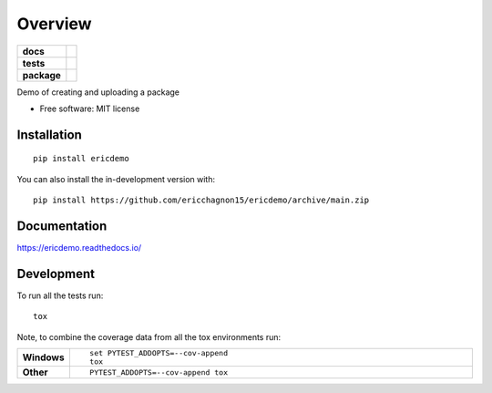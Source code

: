 ========
Overview
========

.. start-badges

.. list-table::
    :stub-columns: 1

    * - docs
      - |docs|
    * - tests
      - | |github-actions| |requires|
        | |codecov|
    * - package
      - | |version| |wheel| |supported-versions| |supported-implementations|
        | |commits-since|
.. |docs| image:: https://readthedocs.org/projects/ericdemo/badge/?style=flat
    :target: https://ericdemo.readthedocs.io/
    :alt: Documentation Status

.. |github-actions| image:: https://github.com/ericchagnon15/ericdemo/actions/workflows/github-actions.yml/badge.svg
    :alt: GitHub Actions Build Status
    :target: https://github.com/ericchagnon15/ericdemo/actions

.. |requires| image:: https://requires.io/github/ericchagnon15/ericdemo/requirements.svg?branch=main
    :alt: Requirements Status
    :target: https://requires.io/github/ericchagnon15/ericdemo/requirements/?branch=main

.. |codecov| image:: https://codecov.io/gh/ericchagnon15/ericdemo/branch/main/graphs/badge.svg?branch=main
    :alt: Coverage Status
    :target: https://codecov.io/github/ericchagnon15/ericdemo

.. |version| image:: https://img.shields.io/pypi/v/ericdemo.svg
    :alt: PyPI Package latest release
    :target: https://pypi.org/project/ericdemo

.. |wheel| image:: https://img.shields.io/pypi/wheel/ericdemo.svg
    :alt: PyPI Wheel
    :target: https://pypi.org/project/ericdemo

.. |supported-versions| image:: https://img.shields.io/pypi/pyversions/ericdemo.svg
    :alt: Supported versions
    :target: https://pypi.org/project/ericdemo

.. |supported-implementations| image:: https://img.shields.io/pypi/implementation/ericdemo.svg
    :alt: Supported implementations
    :target: https://pypi.org/project/ericdemo

.. |commits-since| image:: https://img.shields.io/github/commits-since/ericchagnon15/ericdemo/v0.0.1.svg
    :alt: Commits since latest release
    :target: https://github.com/ericchagnon15/ericdemo/compare/v0.0.1...main



.. end-badges

Demo of creating and uploading a package

* Free software: MIT license

Installation
============

::

    pip install ericdemo

You can also install the in-development version with::

    pip install https://github.com/ericchagnon15/ericdemo/archive/main.zip


Documentation
=============


https://ericdemo.readthedocs.io/


Development
===========

To run all the tests run::

    tox

Note, to combine the coverage data from all the tox environments run:

.. list-table::
    :widths: 10 90
    :stub-columns: 1

    - - Windows
      - ::

            set PYTEST_ADDOPTS=--cov-append
            tox

    - - Other
      - ::

            PYTEST_ADDOPTS=--cov-append tox
